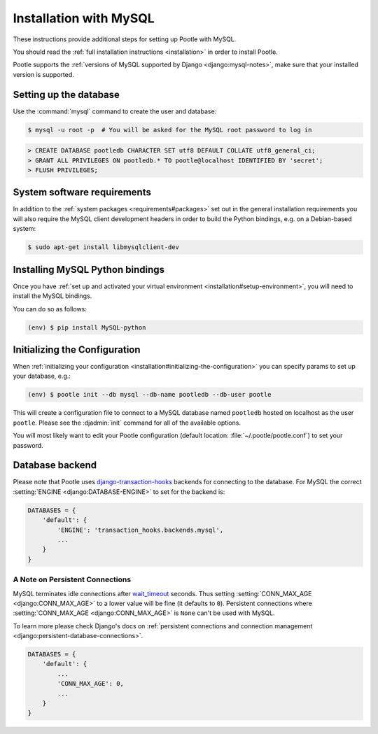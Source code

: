 .. _mysql_installation:

Installation with MySQL
=======================

These instructions provide additional steps for setting up Pootle with MySQL.

You should read the :ref:`full installation instructions <installation>` in
order to install Pootle.

Pootle supports the :ref:`versions of MySQL supported by Django
<django:mysql-notes>`, make sure that your installed version is supported.


.. _mysql_installation#setting-up-db:

Setting up the database
-----------------------

Use the :command:`mysql` command to create the user and database:

.. code-block:: bash

   $ mysql -u root -p  # You will be asked for the MySQL root password to log in

.. code-block:: sql

   > CREATE DATABASE pootledb CHARACTER SET utf8 DEFAULT COLLATE utf8_general_ci;
   > GRANT ALL PRIVILEGES ON pootledb.* TO pootle@localhost IDENTIFIED BY 'secret';
   > FLUSH PRIVILEGES;


.. _mysql_installation#software-requirements:

System software requirements
----------------------------

In addition to the 
:ref:`system packages <requirements#packages>` set out in the general
installation requirements you will also require the MySQL client
development headers in order to build the Python bindings, e.g. on a
Debian-based system:

.. code-block:: bash

  $ sudo apt-get install libmysqlclient-dev


.. _mysql_installation#install-bindings:

Installing MySQL Python bindings
--------------------------------

Once you have
:ref:`set up and activated your virtual environment <installation#setup-environment>`,
you will need to install the MySQL bindings.

You can do so as follows:

.. code-block:: bash

  (env) $ pip install MySQL-python


.. _mysql_installation#init-config:

Initializing the Configuration
------------------------------

When
:ref:`initializing your configuration <installation#initializing-the-configuration>`
you can specify params to set up your database, e.g.:

.. code-block:: bash

  (env) $ pootle init --db mysql --db-name pootledb --db-user pootle

This will create a configuration file to connect to a MySQL database named
``pootledb`` hosted on localhost as the user ``pootle``. Please see the
:djadmin:`init` command for all of the available options.

You will most likely want to edit your Pootle configuration (default location:
:file:`~/.pootle/pootle.conf`) to set your password.


.. _mysql_installation#db-backend:

Database backend
----------------

Please note that Pootle uses `django-transaction-hooks
<https://pypi.python.org/pypi/django-transaction-hooks/>`_ backends for
connecting to the database. For MySQL the correct :setting:`ENGINE
<django:DATABASE-ENGINE>` to set for the backend is:

.. code-block:: python

   DATABASES = {
       'default': {
           'ENGINE': 'transaction_hooks.backends.mysql',
           ...
       }
   }


.. _mysql_installation#persistent-connections:

A Note on Persistent Connections
^^^^^^^^^^^^^^^^^^^^^^^^^^^^^^^^

MySQL terminates idle connections after `wait_timeout
<https://dev.mysql.com/doc/refman/5.5/en/server-system-variables.html#sysvar_wait_timeout>`_
seconds. Thus setting :setting:`CONN_MAX_AGE <django:CONN_MAX_AGE>` to a lower
value will be fine (it defaults to ``0``).  Persistent connections where
:setting:`CONN_MAX_AGE <django:CONN_MAX_AGE>` is ``None`` can't be used with
MySQL.

To learn more please check Django's docs on :ref:`persistent connections and
connection management <django:persistent-database-connections>`.


.. code-block:: python

   DATABASES = {
       'default': {
           ...
           'CONN_MAX_AGE': 0,
           ...
       }
   }
